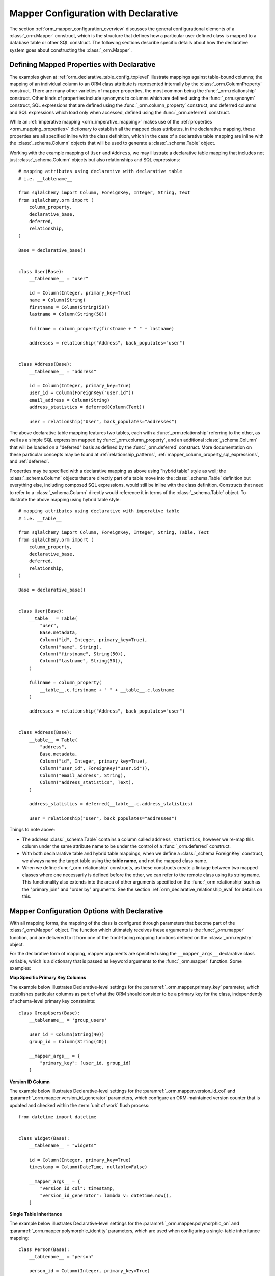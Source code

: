 .. _orm_declarative_mapper_config_toplevel:

=============================================
Mapper Configuration with Declarative
=============================================

The section :ref:`orm_mapper_configuration_overview` discusses the general
configurational elements of a :class:`_orm.Mapper` construct, which is the
structure that defines how a particular user defined class is mapped to a
database table or other SQL construct.    The following sections describe
specific details about how the declarative system goes about constructing
the :class:`_orm.Mapper`.

.. _orm_declarative_properties:

Defining Mapped Properties with Declarative
--------------------------------------------

The examples given at :ref:`orm_declarative_table_config_toplevel`
illustrate mappings against table-bound columns;
the mapping of an individual column to an ORM class attribute is represented
internally by the :class:`_orm.ColumnProperty` construct.   There are many
other varieties of mapper properties, the most common being the
:func:`_orm.relationship` construct.  Other kinds of properties include
synonyms to columns which are defined using the :func:`_orm.synonym`
construct, SQL expressions that are defined using the :func:`_orm.column_property`
construct, and deferred columns and SQL expressions which load only when
accessed, defined using the :func:`_orm.deferred` construct.

While an :ref:`imperative mapping <orm_imperative_mapping>` makes use of
the :ref:`properties <orm_mapping_properties>` dictionary to establish
all the mapped class attributes, in the declarative
mapping, these properties are all specified inline with the class definition,
which in the case of a declarative table mapping are inline with the
:class:`_schema.Column` objects that will be used to generate a
:class:`_schema.Table` object.

Working with the example mapping of ``User`` and ``Address``, we may illustrate
a declarative table mapping that includes not just :class:`_schema.Column`
objects but also relationships and SQL expressions::

    # mapping attributes using declarative with declarative table
    # i.e. __tablename__

    from sqlalchemy import Column, ForeignKey, Integer, String, Text
    from sqlalchemy.orm import (
        column_property,
        declarative_base,
        deferred,
        relationship,
    )

    Base = declarative_base()


    class User(Base):
        __tablename__ = "user"

        id = Column(Integer, primary_key=True)
        name = Column(String)
        firstname = Column(String(50))
        lastname = Column(String(50))

        fullname = column_property(firstname + " " + lastname)

        addresses = relationship("Address", back_populates="user")


    class Address(Base):
        __tablename__ = "address"

        id = Column(Integer, primary_key=True)
        user_id = Column(ForeignKey("user.id"))
        email_address = Column(String)
        address_statistics = deferred(Column(Text))

        user = relationship("User", back_populates="addresses")

The above declarative table mapping features two tables, each with a
:func:`_orm.relationship` referring to the other, as well as a simple
SQL expression mapped by :func:`_orm.column_property`, and an additional
:class:`_schema.Column` that will be loaded on a "deferred" basis as defined
by the :func:`_orm.deferred` construct.    More documentation
on these particular concepts may be found at :ref:`relationship_patterns`,
:ref:`mapper_column_property_sql_expressions`, and :ref:`deferred`.

Properties may be specified with a declarative mapping as above using
"hybrid table" style as well; the :class:`_schema.Column` objects that
are directly part of a table move into the :class:`_schema.Table` definition
but everything else, including composed SQL expressions, would still be
inline with the class definition.  Constructs that need to refer to a
:class:`_schema.Column` directly would reference it in terms of the
:class:`_schema.Table` object.  To illustrate the above mapping using
hybrid table style::

    # mapping attributes using declarative with imperative table
    # i.e. __table__

    from sqlalchemy import Column, ForeignKey, Integer, String, Table, Text
    from sqlalchemy.orm import (
        column_property,
        declarative_base,
        deferred,
        relationship,
    )

    Base = declarative_base()


    class User(Base):
        __table__ = Table(
            "user",
            Base.metadata,
            Column("id", Integer, primary_key=True),
            Column("name", String),
            Column("firstname", String(50)),
            Column("lastname", String(50)),
        )

        fullname = column_property(
            __table__.c.firstname + " " + __table__.c.lastname
        )

        addresses = relationship("Address", back_populates="user")


    class Address(Base):
        __table__ = Table(
            "address",
            Base.metadata,
            Column("id", Integer, primary_key=True),
            Column("user_id", ForeignKey("user.id")),
            Column("email_address", String),
            Column("address_statistics", Text),
        )

        address_statistics = deferred(__table__.c.address_statistics)

        user = relationship("User", back_populates="addresses")

Things to note above:

* The address :class:`_schema.Table` contains a column called ``address_statistics``,
  however we re-map this column under the same attribute name to be under
  the control of a :func:`_orm.deferred` construct.

* With both declararative table and hybrid table mappings, when we define a
  :class:`_schema.ForeignKey` construct, we always name the target table
  using the **table name**, and not the mapped class name.

* When we define :func:`_orm.relationship` constructs, as these constructs
  create a linkage between two mapped classes where one necessarily is defined
  before the other, we can refer to the remote class using its string name.
  This functionality also extends into the area of other arguments specified
  on the :func:`_orm.relationship` such as the "primary join" and "order by"
  arguments.   See the section :ref:`orm_declarative_relationship_eval` for
  details on this.


.. _orm_declarative_mapper_options:

Mapper Configuration Options with Declarative
----------------------------------------------

With all mapping forms, the mapping of the class is configured through
parameters that become part of the :class:`_orm.Mapper` object.
The function which ultimately receives these arguments is the
:func:`_orm.mapper` function, and are delivered to it from one of
the front-facing mapping functions defined on the :class:`_orm.registry`
object.

For the declarative form of mapping, mapper arguments are specified
using the ``__mapper_args__`` declarative class variable, which is a dictionary
that is passed as keyword arguments to the :func:`_orm.mapper` function.
Some examples:

**Map Specific Primary Key Columns**

The example below illustrates Declarative-level settings for the
:paramref:`_orm.mapper.primary_key` parameter, which establishes
particular columns as part of what the ORM should consider to be a primary
key for the class, independently of schema-level primary key constraints::

    class GroupUsers(Base):
        __tablename__ = 'group_users'

        user_id = Column(String(40))
        group_id = Column(String(40))

        __mapper_args__ = {
            "primary_key": [user_id, group_id]
        }

.. seealso::

    :ref:`mapper_primary_key` - further background on ORM mapping of explicit
    columns as primary key columns

**Version ID Column**

The example below illustrates Declarative-level settings for the
:paramref:`_orm.mapper.version_id_col` and
:paramref:`_orm.mapper.version_id_generator` parameters, which configure
an ORM-maintained version counter that is updated and checked within the
:term:`unit of work` flush process::

    from datetime import datetime


    class Widget(Base):
        __tablename__ = "widgets"

        id = Column(Integer, primary_key=True)
        timestamp = Column(DateTime, nullable=False)

        __mapper_args__ = {
            "version_id_col": timestamp,
            "version_id_generator": lambda v: datetime.now(),
        }

.. seealso::

    :ref:`mapper_version_counter` - background on the ORM version counter feature

**Single Table Inheritance**

The example below illustrates Declarative-level settings for the
:paramref:`_orm.mapper.polymorphic_on` and
:paramref:`_orm.mapper.polymorphic_identity` parameters, which are used when
configuring a single-table inheritance mapping::

    class Person(Base):
        __tablename__ = "person"

        person_id = Column(Integer, primary_key=True)
        type = Column(String, nullable=False)

        __mapper_args__ = dict(
            polymorphic_on=type,
            polymorphic_identity="person",
        )


    class Employee(Person):
        __mapper_args__ = dict(
            polymorphic_identity="employee",
        )


.. seealso::

    :ref:`single_inheritance` - background on the ORM single table inheritance
    mapping feature.

Constructing mapper arguments dynamically
~~~~~~~~~~~~~~~~~~~~~~~~~~~~~~~~~~~~~~~~~

The ``__mapper_args__`` dictionary may be generated from a class-bound
descriptor method rather than from a fixed dictionary by making use of the
:func:`_orm.declared_attr` construct.    This is useful to create arguments
for mappers that are programmatically derived from the table configuration
or other aspects of the mapped class.    A dynamic ``__mapper_args__``
attribute will typically be useful when using a Declarative Mixin or
abstract base class.

For example, to omit from the mapping
any columns that have a special :attr:`.Column.info` value, a mixin
can use a ``__mapper_args__`` method that scans for these columns from the
``cls.__table__`` attribute and passes them to the :paramref:`_orm.mapper.exclude_properties`
collection::

    from sqlalchemy import Column
    from sqlalchemy import Integer
    from sqlalchemy import select
    from sqlalchemy import String
    from sqlalchemy.orm import declarative_base
    from sqlalchemy.orm import declared_attr


    class ExcludeColsWFlag:
        @declared_attr
        def __mapper_args__(cls):
            return {
                "exclude_properties": [
                    column.key for column in cls.__table__.c if
                    column.info.get("exclude", False)
                ]
            }

    Base = declarative_base()

    class SomeClass(ExcludeColsWFlag, Base):
        __tablename__ = 'some_table'

        id = Column(Integer, primary_key=True)
        data = Column(String)
        not_needed = Column(String, info={"exclude": True})


Above, the ``ExcludeColsWFlag`` mixin provides a per-class ``__mapper_args__``
hook that will scan for :class:`.Column` objects that include the key/value
``'exclude': True`` passed to the :paramref:`.Column.info` parameter, and then
add their string "key" name to the :paramref:`_orm.mapper.exclude_properties`
collection which will prevent the resulting :class:`.Mapper` from considering
these columns for any SQL operations.

.. seealso::

    :ref:`orm_mixins_toplevel`


Other Declarative Mapping Directives
--------------------------------------

``__declare_last__()``
~~~~~~~~~~~~~~~~~~~~~~

The ``__declare_last__()`` hook allows definition of
a class level function that is automatically called by the
:meth:`.MapperEvents.after_configured` event, which occurs after mappings are
assumed to be completed and the 'configure' step has finished::

    class MyClass(Base):
        @classmethod
        def __declare_last__(cls):
            ""
            # do something with mappings

``__declare_first__()``
~~~~~~~~~~~~~~~~~~~~~~~

Like ``__declare_last__()``, but is called at the beginning of mapper
configuration via the :meth:`.MapperEvents.before_configured` event::

    class MyClass(Base):
        @classmethod
        def __declare_first__(cls):
            ""
            # do something before mappings are configured

.. versionadded:: 0.9.3


.. _declarative_metadata:

``metadata``
~~~~~~~~~~~~

The :class:`_schema.MetaData` collection normally used to assign a new
:class:`_schema.Table` is the :attr:`_orm.registry.metadata` attribute
associated with the :class:`_orm.registry` object in use. When using a
declarative base class such as that generated by :func:`_orm.declarative_base`
as well as :meth:`_orm.registry.generate_base`, this :class:`_schema.MetaData`
is also normally present also as an attribute named ``.metadata`` that's
directly on the base class, and thus also on the mapped class via
inheritance.    Declarative uses this attribute, when present, in order to
determine the target :class:`_schema.MetaData` collection, or if not
present, uses the :class:`_schema.MetaData` associated directly with the
:class:`_orm.registry`.

This attribute may also be assigned towards in order to affect the
:class:`_schema.MetaData` collection to be used on a per-mapped-hierarchy basis
for a single base and/or :class:`_orm.registry`. This takes effect whether a
declarative base class is used or if the :meth:`_orm.registry.mapped` decorator
is used directly, thus allowing patterns such as the metadata-per-abstract base
example in the next section, :ref:`declarative_abstract`. A similar pattern can
be illustrated using :meth:`_orm.registry.mapped` as follows::

    reg = registry()


    class BaseOne:
        metadata = MetaData()


    class BaseTwo:
        metadata = MetaData()


    @reg.mapped
    class ClassOne:
        __tablename__ = "t1"  # will use reg.metadata

        id = Column(Integer, primary_key=True)


    @reg.mapped
    class ClassTwo(BaseOne):
        __tablename__ = "t1"  # will use BaseOne.metadata

        id = Column(Integer, primary_key=True)


    @reg.mapped
    class ClassThree(BaseTwo):
        __tablename__ = "t1"  # will use BaseTwo.metadata

        id = Column(Integer, primary_key=True)

.. versionchanged:: 1.4.3  The :meth:`_orm.registry.mapped` decorator will
   honor an attribute named ``.metadata`` on the class as an alternate
   :class:`_schema.MetaData` collection to be used in place of the
   :class:`_schema.MetaData` that's on the :class:`_orm.registry` itself.
   This matches the behavior of the base class returned by the
   :meth:`_orm.registry.generate_base` and :meth:`_orm.declarative_base`
   method/function.  Note this feature was broken due to a regression in
   1.4.0, 1.4.1 and 1.4.2, even when using :func:`_orm.declarative_base`;
   1.4.3 is needed to restore the behavior.


.. seealso::

    :ref:`declarative_abstract`

.. _declarative_abstract:

``__abstract__``
~~~~~~~~~~~~~~~~

``__abstract__`` causes declarative to skip the production
of a table or mapper for the class entirely.  A class can be added within a
hierarchy in the same way as mixin (see :ref:`declarative_mixins`), allowing
subclasses to extend just from the special class::

    class SomeAbstractBase(Base):
        __abstract__ = True

        def some_helpful_method(self):
            """"""

        @declared_attr
        def __mapper_args__(cls):
            return {"helpful mapper arguments": True}


    class MyMappedClass(SomeAbstractBase):
        pass

One possible use of ``__abstract__`` is to use a distinct
:class:`_schema.MetaData` for different bases::

    Base = declarative_base()


    class DefaultBase(Base):
        __abstract__ = True
        metadata = MetaData()


    class OtherBase(Base):
        __abstract__ = True
        metadata = MetaData()

Above, classes which inherit from ``DefaultBase`` will use one
:class:`_schema.MetaData` as the registry of tables, and those which inherit from
``OtherBase`` will use a different one. The tables themselves can then be
created perhaps within distinct databases::

    DefaultBase.metadata.create_all(some_engine)
    OtherBase.metadata.create_all(some_other_engine)

``__table_cls__``
~~~~~~~~~~~~~~~~~

Allows the callable / class used to generate a :class:`_schema.Table` to be customized.
This is a very open-ended hook that can allow special customizations
to a :class:`_schema.Table` that one generates here::

    class MyMixin(object):
        @classmethod
        def __table_cls__(cls, name, metadata_obj, *arg, **kw):
            return Table(f"my_{name}", metadata_obj, *arg, **kw)

The above mixin would cause all :class:`_schema.Table` objects generated to include
the prefix ``"my_"``, followed by the name normally specified using the
``__tablename__`` attribute.

``__table_cls__`` also supports the case of returning ``None``, which
causes the class to be considered as single-table inheritance vs. its subclass.
This may be useful in some customization schemes to determine that single-table
inheritance should take place based on the arguments for the table itself,
such as, define as single-inheritance if there is no primary key present::

    class AutoTable(object):
        @declared_attr
        def __tablename__(cls):
            return cls.__name__

        @classmethod
        def __table_cls__(cls, *arg, **kw):
            for obj in arg[1:]:
                if (isinstance(obj, Column) and obj.primary_key) or isinstance(
                    obj, PrimaryKeyConstraint
                ):
                    return Table(*arg, **kw)

            return None


    class Person(AutoTable, Base):
        id = Column(Integer, primary_key=True)


    class Employee(Person):
        employee_name = Column(String)

The above ``Employee`` class would be mapped as single-table inheritance
against ``Person``; the ``employee_name`` column would be added as a member
of the ``Person`` table.

